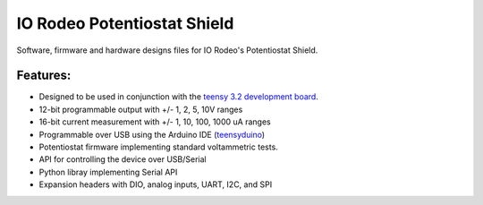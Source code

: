 IO Rodeo Potentiostat Shield
============================

Software, firmware and hardware designs files for IO Rodeo's Potentiostat Shield.  


.. figure:: /images/pstat_shield_img0.JPG
    :scale: 100 %
    :alt: alternate text
    :align: center

Features:
---------

* Designed to be used in conjunction with the `teensy 3.2 development board <https://www.pjrc.com/teensy/teensy31.html>`_.   
* 12-bit programmable output with +/- 1, 2, 5, 10V ranges
* 16-bit current measurement with +/- 1, 10, 100, 1000 uA ranges
* Programmable over USB using the Arduino IDE (`teensyduino <https://www.pjrc.com/teensy/td_download.html>`_)  
* Potentiostat firmware implementing standard voltammetric tests. 
* API for controlling the device over USB/Serial
* Python libray implementing Serial API
* Expansion headers with DIO, analog inputs, UART, I2C, and SPI 
